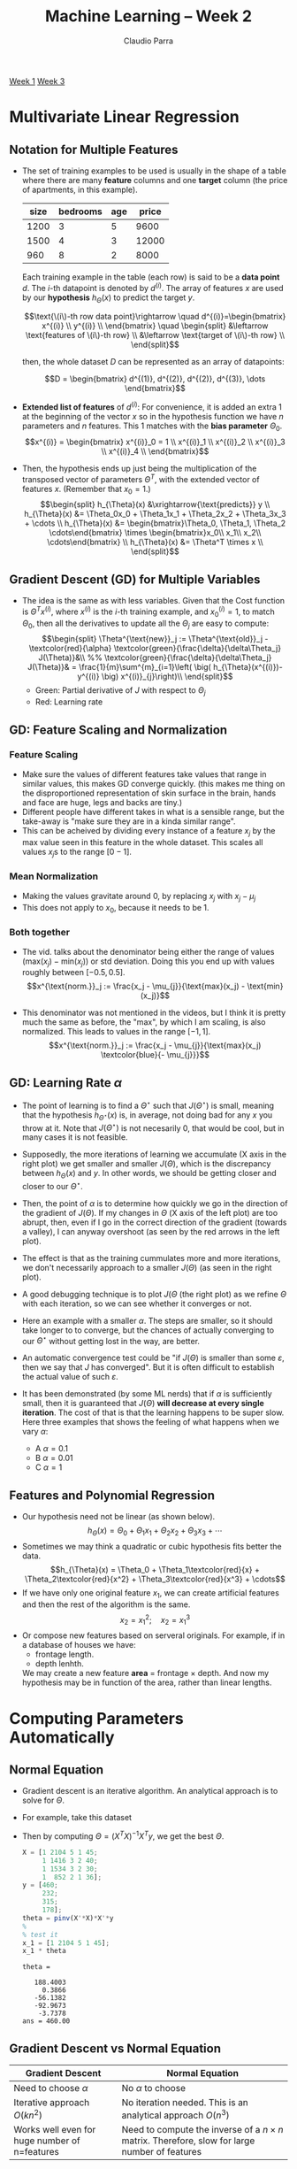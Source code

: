 #+TITLE: Machine Learning -- Week 2
#+AUTHOR: Claudio Parra
#+OPTIONS: toc:t
#+HTML_HEAD: <link rel="stylesheet" type="text/css" href="style.css" />
#+PROPERTY: header-args :eval no-export
[[file:week1.org][Week 1]] [[file:week3.org][Week 3]]

* Multivariate Linear Regression
** Notation for Multiple Features
- The set of training examples to be used is usually in the shape of a table where there are many *feature* columns and one *target* column (the price of apartments, in this example).

  |    size | bedrooms |     age |  price |
  |---------+----------+---------+--------|
  |    1200 |        3 |       5 |   9600 |
  |    1500 |        4 |       3 |  12000 |
  |     960 |        8 |       2 |   8000 |

  Each training example in the table (each row) is said to be a *data point* \(d\). The \(i\)-th datapoint is denoted by \(d^{(i)}\). The array of features \(x\) are used by our *hypothesis* \(h_{\Theta}(x)\) to predict the target \(y\).

  \[\text{\(i\)-th row data point}\rightarrow
  \quad
  d^{(i)}=\begin{bmatrix}
  x^{(i)} \\
  y^{(i)} \\
  \end{bmatrix}
  \quad
  \begin{split}
  &\leftarrow \text{features of \(i\)-th row} \\
  &\leftarrow \text{target of \(i\)-th row} \\
  \end{split}\]

  then, the whole dataset \(D\) can be represented as an array of datapoints:

  \[D = \begin{bmatrix}
  d^{(1)}, d^{(2)}, d^{(2)}, d^{(3)}, \dots
  \end{bmatrix}\]

- *Extended list of features* of \(d^{(i)}\): For convenience, it is added an extra 1 at the beginning of the vector \(x\) so in the hypothesis function we have \(n\) parameters and \(n\) features.
  This 1 matches with the *bias parameter* \(\Theta_0\).
  \[x^{(i)} =
  \begin{bmatrix}
  x^{(i)}_0 = 1 \\
  x^{(i)}_1 \\
  x^{(i)}_2 \\
  x^{(i)}_3 \\
  x^{(i)}_4 \\
  \end{bmatrix}\]

- Then, the hypothesis ends up just being the multiplication of the transposed vector of parameters \(\Theta^T\),  with the extended vector of features \(x\). (Remember that \(x_0=1\).)
  \[\begin{split}
  h_{\Theta}(x) &\xrightarrow{\text{predicts}} y \\
  h_{\Theta}(x) &= \Theta_0x_0 + \Theta_1x_1 + \Theta_2x_2 + \Theta_3x_3 + \cdots \\
  h_{\Theta}(x) &= \begin{bmatrix}\Theta_0, \Theta_1, \Theta_2 \cdots\end{bmatrix} \times
                   \begin{bmatrix}x_0\\ x_1\\ x_2\\ \cdots\end{bmatrix} \\
  h_{\Theta}(x) &= \Theta^T \times x \\
  \end{split}\]
** Gradient Descent (GD) for Multiple Variables
- The idea is the same as with less variables. Given that the Cost function is \(\Theta^{T}x^{(i)}\), where \(x^{(i)}\) is the \(i\)-th training example, and \(x^{(i)}_{0} = 1\), to match \(\Theta_0\), then all the derivatives to update all the \(\Theta_{j}\) are easy to compute:
  \[\begin{split}
  \Theta^{\text{new}}_j := \Theta^{\text{old}}_j -
  \textcolor{red}{\alpha}
  \textcolor{green}{\frac{\delta}{\delta\Theta_j} J(\Theta)}&\\
  %%
  \textcolor{green}{\frac{\delta}{\delta\Theta_j} J(\Theta)}& =
  \frac{1}{m}\sum^{m}_{i=1}\left(
  \big(
  h_{\Theta}(x^{(i)})-y^{(i)}
  \big)
  x^{(i)}_{j}\right)\\
  \end{split}\]
  - Green: Partial derivative of \(J\) with respect to \(\Theta_j\)
  - Red: Learning rate
** GD: Feature Scaling and Normalization
*** Feature Scaling
- Make sure the values of different features take values that range in similar values, this makes GD converge quickly. (this makes me thing on the disproportioned representation of skin surface in the brain, hands and face are huge, legs and backs are tiny.)
- Different people have different takes in what is a sensible range, but the take-away is "make sure they are in a kinda similar range".
- This can be acheived by dividing every instance of a feature \(x_j\) by the max value seen in this feature in the whole dataset. This scales all values \(x_j\)s to the range \([0-1]\).
*** Mean Normalization
- Making the values gravitate around 0, by replacing \(x_j\) with \(x_j - \mu_j\)
- This does not apply to \(x_0\), because it needs to be \(1\).
*** Both together
- The vid. talks about the denominator being either the range of values \((\text{max}(x_j)-\text{min}(x_j))\) or std deviation. Doing this you end up with values roughly between \([-0.5,0.5]\).
  \[x^{\text{norm.}}_j := \frac{x_j - \mu_{j}}{\text{max}(x_j) - \text{min}(x_j)}\]

- This denominator was not mentioned in the videos, but I think it is pretty much the same as before, the "max", by which I am scaling, is also normalized. This leads to values in the range \([-1,1]\).
  \[x^{\text{norm.}}_j := \frac{x_j - \mu_{j}}{\text{max}(x_j) \textcolor{blue}{- \mu_{j}}}\]

** GD: Learning Rate \(\alpha\)
- The point of learning is to find a \(\Theta^{\star}\) such that \(J(\Theta^{\star})\) is small, meaning that the hypothesis \(h_{\Theta^{\star}}(x)\) is, in average, not doing bad for any \(x\) you throw at it. Note that \(J(\Theta^{\star})\) is not necesarily \(0\), that would be cool, but in many cases it is not feasible.
- Supposedly, the more iterations of learning we accumulate (X axis in the right plot) we get smaller and smaller \(J(\Theta)\), which is the discrepancy between \(h_{\Theta}(x)\) and \(y\). In other words, we should be getting closer and closer to our \(\Theta^{\star}\).
- Then, the point of \(\alpha\) is to determine how quickly we go in the direction of the gradient of \(J(\Theta)\). If my changes in \(\Theta\) (X axis of the left plot) are too abrupt, then, even if I go in the correct direction of the gradient (towards a valley), I can anyway overshoot (as seen by the red arrows in the left plot).
- The effect is that as the training cummulates more and more iterations, we don't necessarily approach to a smaller \(J(\Theta)\) (as seen in the right plot).
- A good debugging technique is to plot \(J(\Theta\) (the right plot) as we refine \(\Theta\) with each iteration, so we can see whether it converges or not.
  #+attr_html: :style width: min(600px,100%);
  [[file:week2/learning_rate_a.png]]
- Here an example with a smaller \(\alpha\). The steps are smaller, so it should take longer to to converge, but the chances of actually converging to our \(\Theta^{\star}\) without getting lost in the way, are better.
  #+attr_html: :style width: min(600px,100%);
  [[file:week2/learning_rate_b.png]]
- An automatic convergence test could be "if \(J(\Theta)\) is smaller than some \(\varepsilon\), then we say that \(J\) has converged". But it is often difficult to establish the actual value of such \(\varepsilon\).

- It has been demonstrated (by some ML nerds) that if \(\alpha\) is sufficiently small, then it is guaranteed that \(J(\Theta)\) *will decrease at every single iteration*. The cost of that is that the learning happens to be super slow. Here three examples that shows the feeling of what happens when we vary \(\alpha\):
  - A \(\alpha=0.1\)
  - B \(\alpha=0.01\)
  - C \(\alpha=1\)
  #+attr_html: :style width: min(600px,100%);
  [[file:week2/learning_rate_diff_alpha.png]]

** Features and Polynomial Regression
- Our hypothesis need not be linear (as shown below).
  \[h_{\Theta}(x) =
  \Theta_0 +
  \Theta_1x_1 +
  \Theta_2x_2 +
  \Theta_3x_3 + \cdots\]
- Sometimes we may think a quadratic or cubic hypothesis fits better the data.
  \[h_{\Theta}(x) =
  \Theta_0 +
  \Theta_1\textcolor{red}{x} +
  \Theta_2\textcolor{red}{x^2} +
  \Theta_3\textcolor{red}{x^3} + \cdots\]
- If we have only one original feature \(x_1\), we can create artificial features and then the rest of the algorithm is the same.
  \[x_2 = x^2_1;\quad x_2 = x^3_1\]
- Or compose new features based on serveral originals. For example, if in a database of houses we have:
  - frontage length.
  - depth lenhth.
  We may create a new feature *area* \(=\) frontage \(\times\) depth. And now my hypothesis may be in function of the area, rather than linear lengths.

* Computing Parameters Automatically
:PROPERTIES:
:header-args+: :exports both :results output
:END:
** Normal Equation
- Gradient descent is an iterative algorithm. An analytical approach is to solve for \(\Theta\).
- For example, take this dataset
  #+attr_html: :style width: min(600px,100%);
  [[file:week2/normal_fun_1.png]]
- Then by computing \(\Theta = (X^TX)^{-1}X^Ty\), we get the best \(\Theta\).
  #+begin_src octave
  X = [1 2104 5 1 45;
       1 1416 3 2 40;
       1 1534 3 2 30;
       1  852 2 1 36];
  y = [460;
       232;
       315;
       178];
  theta = pinv(X'*X)*X'*y
  %
  % test it
  x_1 = [1 2104 5 1 45];
  x_1 * theta
  #+end_src

  #+RESULTS:
  : theta =
  : 
  :    188.4003
  :      0.3866
  :    -56.1382
  :    -92.9673
  :     -3.7378
  : ans = 460.00

** Gradient Descent vs Normal Equation
| Gradient Descent                                                                      | Normal Equation                                                                                     |
|---------------------------------------------------------------------------------------+-----------------------------------------------------------------------------------------------------|
| Need to choose \(\alpha\)                                                             | No \(\alpha\) to choose                                                                             |
| Iterative approach \(O(kn^2)\)                                                        | No iteration needed. This is an analytical approach \(O(n^3)\)                                      |
| Works well even for huge number of n=features                                         | Need to compute the inverse of a \(n\times n\) matrix. Therefore, slow for large number of features |

 At \(n > 1,000,000\) it is probably the only option in a reasonably modern computer.
** Non-invertible matrix
- Some matrices are not invertible
  - Redundant features: reduce features, or use 'regularization' (seen later).
  - \(m < n\): more features than training points.
- Ocave's ~pinv()~ is *pseudo-inverse*, which does "the right thing" even if the matrix has no inverse (???)
* Octave Tutorial
:PROPERTIES:
:header-args+: :exports both :results output
:END:
** Basic Operations
Not equal is ~~=~.
#+begin_src octave
1 ~= 2
#+end_src
#+RESULTS:
: ans = 1

Logical operations AND and OR are like in C. but xor is a function.
#+begin_src octave
1 && 3 || xor(7,0)
#+end_src
#+RESULTS:
: ans = 1

Vector/matrix assignments use spaces for elements in the same row, and semicolons for going to the next row. The function ~size()~ returns the dimension of a matrix or vector. Transposition is denoted by one simple quotation mark.
#+begin_src octave
row_vec = [1 2 3 4]
col_vec = [1; 2; 3; 4]
A = [10 20 30;
     40 50 60]
A_size = size(A)
A_cols = size(A,1)
A_rows = size(A,2)
[A_rows_alt, A_cols_alt] = size(A)
A_transp = A'
#+end_src
#+RESULTS:
#+begin_example
row_vec =

   1   2   3   4

col_vec =

   1
   2
   3
   4

A =

   10   20   30
   40   50   60

A_size =

   2   3

A_cols = 2
A_rows = 3
A_rows_alt = 2
A_cols_alt = 3
A_transp =

   10   40
   20   50
   30   60

#+end_example

Finishing the line with semicolon doesn't show it in the output.
#+begin_src octave
a = 32
x = 43;
a=1, b=2, c=3
x=7; y=8; z=9;
#+end_src
#+RESULTS:
: a = 32
: a = 1
: b = 2
: c = 3

Show stuff on screen.
#+begin_src octave
a = 37;
disp(a)
printf('Two decimal points: %.2f', a);
#+end_src
#+RESULTS:
: 37
: Two decimal points: 37.00

Auto fill a vector ~start:step:end~ (inclusive).
#+begin_src octave
D = 5:2:13
#+end_src
#+RESULTS:
: D =
:
:     5    7    9   11   13
:

** Scalar and Element-wise Operations
#+begin_src octave :session operations
% Initialize matrix A and B, and scalar s
A = [1 2 4; 5 3 2]
B = [1 3 4; 1 1 1]
s = 2
A_plus_B = A + B
A_minus_B = A - B
A_elem_mult_B = A .* B
one_elem_div_A = 1 ./ A
A_elem_square = A .^ s
A_dot_s = A * s
A_div_s = A / s
A_plus_s = A + s
#+end_src
#+RESULTS:
#+begin_example
A =

   1   2   4
   5   3   2
B =

   1   3   4
   1   1   1
s = 2
A_plus_B =

   2   5   8
   6   4   3
A_minus_B =

   0  -1   0
   4   2   1
A_elem_mult_B =

    1    6   16
    5    3    2
one_elem_div_A =

   1.0000   0.5000   0.2500
   0.2000   0.3333   0.5000
A_elem_square =

    1    4   16
   25    9    4
A_dot_s =

    2    4    8
   10    6    4
A_div_s =

   0.5000   1.0000   2.0000
   2.5000   1.5000   1.0000
A_plus_s =

   3   4   6
   7   5   4
#+end_example

** Matrix Operations
#+begin_src octave :session operations
A
B
max_elem_each_col_A = max(A) % in matrix: max of each column. in vector: max
A_less_than_B = A < B        % compare each element with its corresponding
A_greater_than_3 = A > 3     % comapare all elements with a single scalar
C = [2 3 9 8; 0 9 1 4]
[C_row_geq_5,C_col_geq_5] = find(C >= 5) % indices (row and col) of all elements that are at least 5
#+end_src
#+RESULTS:
#+begin_example
A =

   1   2   4
   5   3   2
B =

   1   3   4
   1   1   1
max_elem_each_col_A =

   5   3   4
A_less_than_B =

  0  1  0
  0  0  0
A_greater_than_3 =

  0  0  1
  1  0  0
C =

   2   3   9   8
   0   9   1   4
C_row_geq_5 =

   2
   1
   1

C_col_geq_5 =

   2
   3
   4
col_wise_sum =

    2   12   10   12
row_wise_sum =

   22
   14
#+end_example

** Indexing and Slicing Matrices
#+begin_src octave :session slicing
A = [11 12 13 14 15 16;
     21 22 23 24 25 26;
     31 32 33 34 35 36;
     41 42 43 44 45 46]
one_elem = A(2,4) % get a single element in row 2 and column 4
one_col = A(3)    % get a column


#+end_src
#+RESULTS:
: A =
:
:    11   12   13   14   15   16
:    21   22   23   24   25   26
:    31   32   33   34   35   36
:    41   42   43   44   45   46
: one_elem = 24
: one_col = 31
: ans = 6

To select a range of elements we can use the ~m:n~ notation. You can replace ~n~ with ~end~. This allow us to extract submatrices, columns and rows.
- ~m:n~   :: "everything from m to n" (including elements ~m~ and ~n~)
- ~1:n~   :: "all from the beginning to n"
- ~m:end~ :: "all from m to the end"
- ~1:end~ :: "all from beginning to end". You can also use the shorthand ~:~

Get a single element
#+begin_src octave :session slicing
elem = A(4,3)
#+end_src
#+RESULTS:
: elem = 43

Get a submatrix defining row range (from 2 to 4) and column range (from 3 to 5).
#+begin_src octave :session slicing
sub_matrix = A(2:4,3:5)
#+end_src
#+RESULTS:
: sub_matrix =
:
:    23   24   25
:    33   34   35
:    43   44   45

Get the lower right submatrix.
#+begin_src octave :session slicing
sub_matrix_lower_right = A(2:end,4:end)
#+end_src
#+RESULTS:
: sub_matrix_lower_right =
:
:    24   25   26
:    34   35   36
:    44   45   46

Get the 3rd column and 4th row.
#+begin_src octave :session slicing
my_col = A(:,3)
my_row = A(4,:)
#+end_src
#+RESULTS:
: my_col =
:
:    13
:    23
:    33
:    43
: my_row =
:
:    41   42   43   44   45   46

We can pick several non-contiguous elements too with the ~[a b ...]~ notation. For example, let's extract the corners of the matrix ~A~.
#+begin_src octave :session slicing
corners = A([1 4],[1 6])
#+end_src
#+RESULTS:
: corners =
:
:    11   16
:    41   46

Put all elements of a *matrix* as a single *array* with the special notation ~A(:)~. Note that this is different from ~A(:,:)~
#+begin_src octave :session slicing
corners(:)   % this reshapes the matrix as an array
corners(:,:) % this simply selects everything in the matrix preserving its shape
#+end_src
#+RESULTS:
#+begin_example
ans =

   11
   41
   16
   46
ans =

   11   16
   41   46
#+end_example

** Moving Data Around
Pasting matrices together
#+begin_src octave :session slicing
One = ones(2,2)
Two = 2*One
[One Two]
[One; Two]
#+end_src
#+RESULTS:
#+begin_example
One =

   1   1
   1   1
Two =

   2   2
   2   2
ans =

   1   1   2   2
   1   1   2   2
ans =

   1   1
   1   1
   2   2
   2   2
#+end_example

Show the current working directory, and list its content in one column (~-1~).
#+begin_src octave :session move-data :dir week2
pwd
ls -1
#+end_src
#+RESULTS:
: ans = /home/claudio/repos/machine-learning/week2
: learning_rate_a.png
: learning_rate_b.png
: learning_rate_diff_alpha.png
: my_dataset.txt
: my_vars.bin
: my_vars.txt
: normal_fun_1.png
: normal_plot.png

Let's consider the file ~my_dataset.txt~ with some data (this block is bash, not octave).
#+begin_src bash :session move-data-bash :dir week2
cat my_dataset.txt
#+end_src
#+RESULTS:
: 2104 5 1 45 460
: 1416 3 2 40 232
: 1534 3 2 30 315
:  852 2 1 36 178

To load that file in Octave, use the function ~load()~.
#+begin_src octave :session move-data
data = load('my_dataset.txt')
size(data)
% add a column of ones at the left. 4 == size(data,1)
X = [  ones(size(data,1),1)  ,  data(:,1:(end-1))  ]
y = data(:,end)
#+end_src
#+RESULTS:
#+begin_example
data =

   2104      5      1     45    460
   1416      3      2     40    232
   1534      3      2     30    315
    852      2      1     36    178
ans =

   4   5
X =

      1   2104      5      1     45
      1   1416      3      2     40
      1   1534      3      2     30
      1    852      2      1     36
y =

   460
   232
   315
   178
#+end_example

** Show Variables and Save them to Files
To check the defined variables, use the command ~who~ or ~whos~ (for detailed view)
#+begin_src octave :session vars :dir week2
a = 3;
b = [4 5 6];
C = [1 2 3 4 5; 6 7 8 9 0];
who
whos
#+end_src
#+RESULTS:
#+begin_example
Variables visible from the current scope:

C    a    ans  b
Variables visible from the current scope:

variables in scope: top scope

  Attr   Name        Size                     Bytes  Class
  ====   ====        ====                     =====  =====
         C           2x5                         80  double
         a           1x1                          8  double
         ans         1x13                        13  char
         b           1x3                         24  double

Total is 27 elements using 125 bytes
#+end_example

Save variables to a file
#+begin_src octave :session vars
save('my_vars.txt', 'a', 'b', 'C')
save('-binary', 'my_vars.bin', 'a', 'b', 'C')
#+end_src
#+RESULTS:

Now, if in bash (not Octave) we check the files
#+begin_src bash :session vars-bash :dir week2
ls -l my_vars.*
echo ">>>> ASCII file:"
cat my_vars.txt
echo ">>>> Binary file:"
hexdump -C my_vars.bin
#+end_src
#+RESULTS:
#+begin_example
-rw-r--r--. 1 claudio claudio 213 Jul 20 03:07 my_vars.bin
-rw-r--r--. 1 claudio claudio 233 Jul 20 03:07 my_vars.txt
>>>> ASCII file:
# Created by Octave 7.3.0, Thu Jul 20 03:07:03 2023 PDT <claudio@ncc91277>
# name: a
# type: scalar
3


# name: b
# type: matrix
# rows: 1
# columns: 3
 4 5 6


# name: C
# type: matrix
# rows: 2
# columns: 5
 1 2 3 4 5
 6 7 8 9 0
>>>> Binary file:
00000000  4f 63 74 61 76 65 2d 31  2d 4c 00 01 00 00 00 61  |Octave-1-L.....a|
00000010  00 00 00 00 00 ff 06 00  00 00 73 63 61 6c 61 72  |..........scalar|
00000020  07 00 00 00 00 00 00 08  40 01 00 00 00 62 00 00  |........@....b..|
00000030  00 00 00 ff 06 00 00 00  6d 61 74 72 69 78 fe ff  |........matrix..|
00000040  ff ff 01 00 00 00 03 00  00 00 07 00 00 00 00 00  |................|
00000050  00 10 40 00 00 00 00 00  00 14 40 00 00 00 00 00  |..@.......@.....|
00000060  00 18 40 01 00 00 00 43  00 00 00 00 00 ff 06 00  |..@....C........|
00000070  00 00 6d 61 74 72 69 78  fe ff ff ff 02 00 00 00  |..matrix........|
00000080  05 00 00 00 07 00 00 00  00 00 00 f0 3f 00 00 00  |............?...|
00000090  00 00 00 18 40 00 00 00  00 00 00 00 40 00 00 00  |....@.......@...|
000000a0  00 00 00 1c 40 00 00 00  00 00 00 08 40 00 00 00  |....@.......@...|
000000b0  00 00 00 20 40 00 00 00  00 00 00 10 40 00 00 00  |... @.......@...|
000000c0  00 00 00 22 40 00 00 00  00 00 00 14 40 00 00 00  |..."@.......@...|
000000d0  00 00 00 00 00                                    |.....|
000000d5
#+end_example

** Computing Data
Adding up rows and columns
#+begin_src octave :session computing
A = [1 2 4 5; 7 8 3 2]
B = [1 3 4 7; 1 1 1 1]
C = [2 3 9 8; 0 9 1 4]
s = 2
col_wise_sum_A = sum(A,1)  % adds up all elements of each column
row_wise_sum_C = sum(C,2)  % adds up all elements of each row
#+end_src
#+RESULTS:
#+begin_example
A =

   1   2   4   5
   7   8   3   2
B =

   1   3   4   7
   1   1   1   1
C =

   2   3   9   8
   0   9   1   4
s = 2
col_wise_sum_A =

    8   10    7    7
row_wise_sum_C =

   22
   14
#+end_example

Flip matrix upside down
#+begin_src octave :session computing
D = [1 2 3]' * [1 2 3]
upside_down_D = flipud(D)
#+end_src
#+RESULTS:
#+begin_example
D =

   1   2   3
   2   4   6
   3   6   9
upside_down_D =

   3   6   9
   2   4   6
   1   2   3
#+end_example

Pseudo-inverse
#+begin_src octave :session computing
X = [1 2 3; 3 0 0; 4 5 2]
pseudo_inverse = pinv(X)
#+end_src
#+RESULTS:
#+begin_example
X =

   1   2   3
   3   0   0
   4   5   2
pseudo_inverse =

  -6.3596e-17   3.3333e-01  -6.3252e-17
  -1.8182e-01  -3.0303e-01   2.7273e-01
   4.5455e-01   9.0909e-02  -1.8182e-01
#+end_example

** Plotting Data
#+begin_src octave :dir week2
X = -10 + sqrt(10)*randn(1,10000); % random variable with mean=-10, and variance=10.
hist(X, 30); % plot its histogram with 30 bins
xlabel('Value'); ylabel('Count'); title('My Histogram (30 bins)'); legend('Population A');
% Configure and save image
set(gca, 'box', 'on'); set(gcf, 'paperposition', [0 0 8 4], 'visible', 'off'); % config axis and figure
print('normal_plot.png', '-dpng', '-r300');
#+end_src
#+RESULTS:
#+attr_html: :style width: min(800px,100%);
[[file:week2/normal_plot.png]]

#+begin_src octave :dir week2
t = [0:0.005:0.995]; % x axis range from 0 to almost 1
y1 = sin(8*pi*t); y2 = cos(2.1*pi*(t-0.15));
hold on;
plot(t, y1, 'g'); plot(t, y2, 'r');
xlabel('Time'); ylabel('Value'); title('My Plot'); legend('sin(8*pi*t)', 'cos(2.1*pi*t)')
% Configure and save image
set(gca, 'box', 'on'); set(gcf, 'paperposition', [0 0 8 4], 'visible', 'off');
print('plot_sin.png', '-dpng', '-r300');
#+end_src
#+RESULTS:
#+attr_html: :style width: min(800px,100%);
[[file:week2/plot_sin.png]]

#+begin_src octave :dir week2
t = [0:0.01:0.99]; % x axis range from 0 to 1
y1=sin(3*pi*t); y2=cos(2.1*pi*t)-2; y3=cos(7*pi*(t-0.2))+3.13;
map = (y1' * y2) * (eye(size(t)) * y3') .* (y1+y2);
hold on;
imagesc(map); colorbar; colormap('gray');
axis([1 100 1 100])d
xlabel('X axis'); ylabel('Y axis'); title('Heatmap');
% Configure and save image
set(gca, 'box', 'on'); set(gcf, 'paperposition', [0 0 8 6], 'visible', 'off');
print('map_wave.png', '-dpng', '-r300');
#+end_src
#+RESULTS:
#+attr_html: :style width: min(800px,100%);
[[file:week2/map_wave.png]]

** Control Statements
*** Loops and Conditionals
For loops
#+begin_src octave :session loops_cond
v = zeros(1,10)
for i=1:7,
  v(i) = 2^i;
end;
v
idx = [1 8 9 10];
for i=idx,
  v(i) = 1000 + i;
end;
v
#+end_src
#+RESULTS:
: v =
:
:    0   0   0   0   0   0   0   0   0   0
: v =
:
:      2     4     8    16    32    64   128     0     0     0
: v =
:
:    1001      4      8     16     32     64    128   1008   1009   1010

While loop
#+begin_src octave :session loops_cond
i = 1;
while i <= 3,
  v(i) = 999;
  i = i+1;
end;
v
i = 1;
while true
  if i > 4,
    break;
  end;
  disp(i);
  i = i+1;
end;
#+end_src
#+RESULTS:
: v =
:
:     999    999    999     16     32     64    128   1008   1009   1010
: 1
: 2
: 3
: 4

*** Functions
Functions are stored in files. The name of the file must match the name of the function that the file exports. The file can have other internal functions, but they are not available outside of the file itself.
#+begin_src bash :session octave-functions-bash :dir week2
ls ./squareAndAdd.m
cat ./squareAndAdd.m
#+end_src
#+RESULTS:
: ./squareAndAdd.m
: function ret_val = squareAndAdd(x, y)
:   ret_val = square(x) + y;
:
: function sq = square(x)
:   sq = x^2;

If we are in the same directory, as the ~.m~ file, then we can just call the function in these files. We can use the octave function ~addpath('/path/to/file.m')~ to make the definitions available even if we are not in the same directory
#+begin_src octave :session octave-functions :dir week2
pwd
squareAndAdd(2, 1)
square(4) % this will fail
#+end_src
#+RESULTS:
: ans = /home/claudio/repos/machine-learning/week2
: ans = 5
: error: 'square' undefined near line 1, column 1
:
: The 'square' function belongs to the signal package from Octave Forge
: which seems to not be installed in your system.
:
: Please read <https://www.octave.org/missing.html> to learn how you can
: contribute missing functionality.

Let's create a function ~costFunctionJ(X, y, Theta)~ that receives the design matrix, targets, and a candidate for Theta, and returns the associated cost.
#+begin_src bash :session octave-functions-bash :dir week2
ls ./costFunctionJ.m
cat ./costFunctionJ.m
#+end_src
#+RESULTS:
#+begin_example
./costFunctionJ.m
function J = costFunctionJ(X, y, Theta)
  %% X     : is the "design matrix" (column of ones left-attached to matrix of features)
  %% y     : is the array of targets
  %% Theta : the array of parameters to evaluate

  m = size(X,1);               % number of training examples.
  h = X*Theta;                 % array of hypothesis. Each hyp. is T0 + T1*x1 + T2*x2 + T3*x3...
  sqErrors = (h-y).^2;         % squared errors.
  J = 1/(2*m) * sum(sqErrors); % half of the average of the addition of all sqErrors.
#+end_example

Let's use the function with some \(\Theta\)
#+begin_src octave :session octave-functions :dir week2
data = load('my_dataset.txt')
X = [  ones(size(data,1),1)  ,  data(:,1:(end-1))  ];
y = data(:,end);
Theta = [-7000 5 -100 90 0] % taken out of my ass
cost = costFunctionJ(X, y, Theta')
#+end_src
#+RESULTS:
#+begin_example
data =

   2104      5      1     45    460
   1416      3      2     40    232
   1534      3      2     30    315
    852      2      1     36    178
Theta =

  -7000      5   -100     90      0
cost = 2.0401e+06
#+end_example

** Vectorization
Yada yada... Use the vector and matrix primitives that Octave offers rather than traversing with your own hand-made for-loops, etc. That is much faster.
* Programming Assignment
:PROPERTIES:
:header-args+: :exports both :results output
:END:
** Warm-up Exercise: A Simple Octave Function
Create a simple function that returns an identity matrix of size \(5 \times 5\).
#+begin_src bash :session prog-assignment-bash :dir week2/assignment
cat warmUpExercise.m.orig
#+end_src
#+RESULTS:
#+begin_example
function A = warmUpExercise()
%WARMUPEXERCISE Example function in octave
%   A = WARMUPEXERCISE() is an example function that returns the 5x5 identity matrix
A = [];
% ============= YOUR CODE HERE ==============
% Instructions: Return the 5x5 identity matrix
%               In octave, we return values by defining which variables
%               represent the return values (at the top of the file)
%               and then set them accordingly.
% ===========================================
end
#+end_example

After editing the file...
#+begin_src bash :session prog-assignment-bash :dir week2/assignment
cat warmUpExercise.m
#+end_src
#+RESULTS:
: function A = warmUpExercise()
:   % WARMUPEXERCISE Example function in octave
:   % A = WARMUPEXERCISE() is an example function that returns the 5x5 identity matrix
:   A = eye(5);
: end

Run the warm-up exercise.
#+begin_src octave :session prog-assignment :dir week2/assignment
warmUpExercise
#+end_src
#+RESULTS:
: ans =
:
: Diagonal Matrix
:
:    1   0   0   0   0
:    0   1   0   0   0
:    0   0   1   0   0
:    0   0   0   1   0
:    0   0   0   0   1

** Linear regression with one variable
** Linear regression with multiple variables
